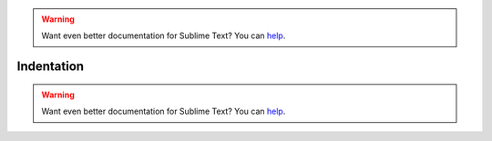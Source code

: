 .. warning::

   Want even better documentation for Sublime Text? You can `help <https://www.bountysource.com/teams/st-undocs/fundraiser>`_.

Indentation
===========

.. seealso::

   `Indentation <http://www.sublimetext.com/docs/2/indentation.html>`_
      Official Sublime Text Documentation.

.. warning::

   Want even better documentation for Sublime Text? You can `help <https://www.bountysource.com/teams/st-undocs/fundraiser>`_.
